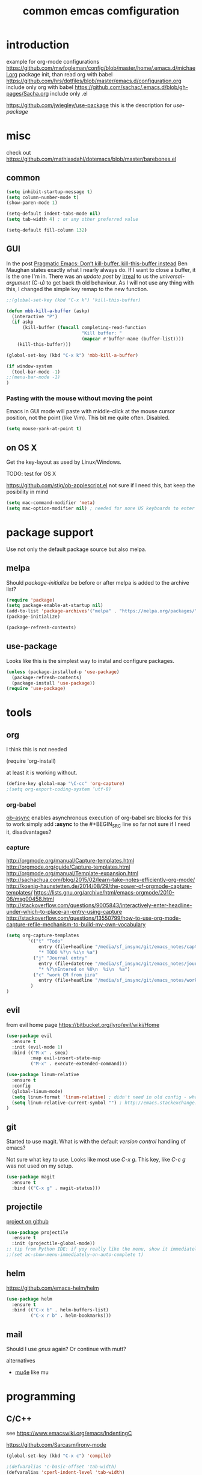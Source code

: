 #+TITLE: common emcas comfiguration

* introduction

example for org-mode configurations
https://github.com/mwfogleman/config/blob/master/home/.emacs.d/michael.org
    package init, than read org with babel
https://github.com/hrs/dotfiles/blob/master/emacs.d/configuration.org
    include only org with babel
https://github.com/sachac/.emacs.d/blob/gh-pages/Sacha.org
    include only .el

https://github.com/jwiegley/use-package
    this is the description for /use-package/

* misc

check out https://github.com/mathiasdahl/dotemacs/blob/master/barebones.el

** common

#+BEGIN_SRC emacs-lisp
(setq inhibit-startup-message t)
(setq column-number-mode t)
(show-paren-mode 1)

(setq-default indent-tabs-mode nil)
(setq tab-width 4) ; or any other preferred value

(setq-default fill-column 132)
#+END_SRC

** GUI
In the post [[http://pragmaticemacs.com/emacs/dont-kill-buffer-kill-this-buffer-instead/][Pragmatic Emacs: Don’t kill-buffer, kill-this-buffer instead]] Ben Maughan states exactly what I nearly always do.
If I want to close a buffer, it is the one I'm in.
There was an /update post/ by [[http://irreal.org/blog/?p=5585][irreal]] to us the /universal-argument/ (C-u) to get back th old behaviour.
As I will not use any thing with this, I changed the simple key remap to the new function.
#+BEGIN_SRC emacs-lisp
;;(global-set-key (kbd "C-x k") 'kill-this-buffer)

(defun mbb-kill-a-buffer (askp)
  (interactive "P")
  (if askp
      (kill-buffer (funcall completing-read-function
                            "Kill buffer: "
                            (mapcar #'buffer-name (buffer-list))))
    (kill-this-buffer)))

(global-set-key (kbd "C-x k") 'mbb-kill-a-buffer)
#+END_SRC

#+BEGIN_SRC emacs-lisp
(if window-system
  (tool-bar-mode -1)
;;(menu-bar-mode -1)
)
#+END_SRC

*** Pasting with the mouse without moving the point
Emacs in GUI mode will paste with middle-click at the mouse cursor position, not the point (like Vim).
This bit me quite often. Disabled.

#+BEGIN_SRC emacs-lisp
(setq mouse-yank-at-point t)
#+END_SRC

** on OS X
Get the key-layout as used by Linux/Windows.

TODO: test for OS X

https://github.com/stig/ob-applescript.el
not sure if I need this, bat keep the posibility in mind

#+BEGIN_SRC emacs-lisp
(setq mac-command-modifier 'meta)
(setq mac-option-modifier nil) ; needed for none US keyboards to enter symbols
#+END_SRC


* package support

Use not only the default package source but also melpa.

** melpa

    Should /package-initialize/ be before or after melpa is added to the archive list?

#+BEGIN_SRC emacs-lisp
(require 'package)
(setq package-enable-at-startup nil)
(add-to-list 'package-archives'("melpa" . "https://melpa.org/packages/") t)
(package-initialize)

(package-refresh-contents)
#+END_SRC

** use-package

Looks like this is the simplest way to instal and configure packages.

#+BEGIN_SRC emacs-lisp
(unless (package-installed-p 'use-package)
  (package-refresh-contents)
  (package-install 'use-package))
(require 'use-package)
#+END_SRC

* tools
** org

I think this is not needed

    (require 'org-install)

at least it is working without.

#+BEGIN_SRC emacs-lisp
(define-key global-map "\C-cc" 'org-capture)
;(setq org-export-coding-system ’utf-8)
#+END_SRC

*** org-babel
[[https://github.com/astahlman/ob-async][ob-async]] enables asynchronous execution of org-babel src blocks
for this to work simply add *:async* to the #+BEGIN_SRC line
so far not sure if I need it, disadvantages?

*** capture
    http://orgmode.org/manual/Capture-templates.html
    http://orgmode.org/guide/Capture-templates.html
    http://orgmode.org/manual/Template-expansion.html
    http://sachachua.com/blog/2015/02/learn-take-notes-efficiently-org-mode/
    http://koenig-haunstetten.de/2014/08/29/the-power-of-orgmode-capture-templates/
    https://lists.gnu.org/archive/html/emacs-orgmode/2010-08/msg00458.html
    http://stackoverflow.com/questions/9005843/interactively-enter-headline-under-which-to-place-an-entry-using-capture
    http://stackoverflow.com/questions/13550799/how-to-use-org-mode-capture-refile-mechanism-to-build-my-own-vocabulary
#+BEGIN_SRC emacs-lisp
(setq org-capture-templates
        '(("t" "Todo"
            entry (file+headline "/media/sf_insync/git/emacs_notes/capture.org" "Tasks")
            "* TODO %?\n %i\n %a")
          ("j" "Journal entry"
            entry (file+datetree "/media/sf_insync/git/emacs_notes/journal.org")
            "* %?\nEntered on %U\n  %i\n  %a")
          ("c" "work CM from jira"
            entry (file+headline "/media/sf_insync/git/emacs_notes/work_cm.org" %^{prompt}))
         )
)
#+END_SRC

** evil

from evil home page https://bitbucket.org/lyro/evil/wiki/Home

#+BEGIN_SRC emacs-lisp
(use-package evil
  :ensure t
  :init (evil-mode 1)
  :bind (("M-x" . smex)
         :map evil-insert-state-map
         ("M-x" . execute-extended-command)))
#+END_SRC

#+BEGIN_SRC emacs-lisp
(use-package linum-relative
  :ensure t
  :config
  (global-linum-mode)
  (setq linum-format 'linum-relative) ; didn't need in old config - what's the difference?
  (setq linum-relative-current-symbol "") ; http://emacs.stackexchange.com/questions/19532/hybrid-line-number-mode-in-emacs
)
#+END_SRC

** git

Started to use magit.
What is with the default /version control/ handling of emacs?

Not sure what key to use. Looks like most use /C-x g/.
This key, like /C-c g/ was not used on my setup.
#+BEGIN_SRC emacs-lisp
(use-package magit
  :ensure t
  :bind (("C-x g" . magit-status)))
#+END_SRC

** projectile
[[https://github.com/bbatsov/projectile][project on github]]
#+BEGIN_SRC emacs-lisp
(use-package projectile
  :ensure t
  :init (projectile-global-mode))
;; tip from Python IDE: if yoy really like the menu, show it immediately
;;(set ac-show-menu-immediately-on-auto-complete t)

#+END_SRC
** helm
https://github.com/emacs-helm/helm

#+BEGIN_SRC emacs-lisp
(use-package helm
  :ensure t
  :bind (("C-x b" . helm-buffers-list)
         ("C-x r b" . helm-bookmarks)))
#+END_SRC

** mail
Should I use /gnus/ again? Or continue with mutt?

alternatives
- [[https://www.emacswiki.org/emacs/mu4e][mu4e]] like mu

* programming

** C/C++
see https://www.emacswiki.org/emacs/IndentingC

https://github.com/Sarcasm/irony-mode

#+BEGIN_SRC emacs-lisp
(global-set-key (kbd "C-x c") 'compile)

;(defvaralias 'c-basic-offset 'tab-width)
(defvaralias 'cperl-indent-level 'tab-width)

(setq c-default-style "stroustrup"
    c-basic-offset 4)

(use-package irony
  :ensure t
  :config
  (add-hook 'c++-mode-hook 'irony-mode)
  (add-hook 'c-mode-hook 'irony-mode)
  (add-hook 'objc-mode-hook 'irony-mode)

  ;; replace the `completion-at-point' and `complete-symbol' bindings in
  ;; irony-mode's buffers by irony-mode's function
  (defun my-irony-mode-hook ()
    (define-key irony-mode-map [remap completion-at-point]
      'irony-completion-at-point-async)
    (define-key irony-mode-map [remap complete-symbol]
      'irony-completion-at-point-async))
  (add-hook 'irony-mode-hook 'my-irony-mode-hook)
      (add-hook 'irony-mode-hook 'irony-cdb-autosetup-compile-options))
#+END_SRC

** flycheck
Started with the blog post [Using Emacs 12](http://cestlaz.github.io/posts/using-emacs-12-python/).
http://melpa.org/#/flycheck

#+BEGIN_SRC emacs-lisp
(use-package flycheck
  :ensure t
  :config
  (global-flycheck-mode t))
#+END_SRC

** JavaScrip
Read before starting the setup.
- [[http://blog.binchen.org/posts/use-js2-mode-as-minor-mode-to-process-json.html][JSON]]
- [[https://emacs.cafe/emacs/javascript/setup/2017/04/23/emacs-setup-javascript.html][Emacs café: Setting up Emacs for JavaScript (part #1)]]

* test

** yasnippet

https://github.com/joaotavora/yasnippet
https://github.com/AndreaCrotti/yasnippet-snippets/tree/9ce0b05f4b4d693831e67dd65d660716a8192e8d
http://melpa.org/#/yasnippet

#+BEGIN_SRC emacs-lisp
(use-package yasnippet
  :ensure t
  :init
    (yas-global-mode 1))
#+END_SRC

** golden ratio

Was talked about in one of the hangouts.
The split window will not be 50/50, but the active one will be 2/3.

#+BEGIN_SRC emacs-lisp
(use-package golden-ratio
  :ensure t
  :diminish golden-ratio-mode
  :init
  (golden-ratio-mode 1)
  (setq golden-ratio-auto-scale t))
#+END_SRC

** missing

https://github.com/magnars/multiple-cursors.el

*** from VB LXDE
Should check if the jedi/autocomplete configuration conflict with one of the other now used projects.
If I remember correctly the Python setup didn't work.

;; (require 'undo-tree)

**** call search engine
https://github.com/hrs/engine-mode
https://www.youtube.com/watch?v=MBhJBMYfWUo

default key binding C-x /
  :x / s
will trigger the stackoverflow search with selection

(require 'engine-mode)
(engine-mode t)
(defengine stack-overflow
  "https://stackoverflow.com/search?q=%s"
  :keybinding "s")

(defengine wikipedia
  "http://www.wikipedia.org/search-redirect.php?language=en&go=Go&search=%s"
  :keybinding "E"
  :docstring "Searchin' the wikis.")

**** some autocomplete test

(require 'jedi)
;; hook up to autocomplete
(add-to-list 'ac-sources 'ac-source-jedi-direct)
;; enable for python-mode
(add-hook 'python-mode-hook 'jedi:setup)

;;;
;;; the below is from youtube video
;;;
; https://www.youtube.com/watch?v=HTUE03LnaXA
; https://github.com/byuksel/Emacs-as-a-C-Cplusplus-Editor-IDE-settings/blob/master/.emacs
; search for _auto-complete_ on melpa to get more features, e.g. for clang or haskel
(require 'auto-complete)
(require 'auto-complete-config)
(ac-config-default)

; missing are flymake (not sure, shouldn't I use flycheck?
; but he used it for the google coding style
; + some more

; https://github.com/auto-complete/auto-complete
; http://auto-complete.org/doc/manual.html

** Imenu

https://www.gnu.org/software/emacs/manual/html_node/emacs/Imenu.html
The Imenu facility offers a way to find the major definitions in a file by name.
Could be used in a C file to see all function definitions.

https://github.com/bmag/imenu-list
this will give a much better selection for /Imenu/

** outorg
https://github.com/tj64/outorg
switch from programming language to org mode for simpler commenting the code

** gtags
   https://github.com/syohex/emacs-helm-gtags

*dwim* looks like a usefull command *M-]*
Still not sure what to use to jump to definition of /name/ under cursor/.

The simple example I've seen in /planet emacs/ didn't work properly.
Started to collect information from the projects.
Basic /gtags/ search worked.

Use /ggtags/ (uninstalled) or /helm-gtags/.
Will use /helm-gtags/.

Found a good [[http://tuhdo.github.io/c-ide.htm][C-IDE]] description and started to follow. This came from [[http://emacs.stackexchange.com/questions/801/how-to-get-intelligent-auto-completion-in-c][emacs stackexchange]].
Read all his other instructions.

#+BEGIN_SRC emacs-lisp
(use-package helm-gtags
  :ensure t
  :init
  (custom-set-variables
    '(helm-gtags-path-style 'relative)
    '(helm-gtags-ignore-case t)
    '(helm-gtags-auto-update t)
    '(helm-gtags-use-input-at-cursor t)
    '(helm-gtags-pulse-at-cursor t)
    '(helm-gtags-prefix-key "\C-cg")
    '(helm-gtags-suggested-key-mapping t))
  :config
    (add-hook 'dired-mode-hook 'helm-gtags-mode)
    (add-hook 'eshell-mode-hook 'helm-gtags-mode)
    (add-hook 'c-mode-hook 'helm-gtags-mode)
    (add-hook 'c++-mode-hook 'helm-gtags-mode)
    (add-hook 'asm-mode-hook 'helm-gtags-mode)
    (define-key helm-gtags-mode-map (kbd "C-c g a") 'helm-gtags-tags-in-this-function)
    (define-key helm-gtags-mode-map (kbd "C-j") 'helm-gtags-select)
    (define-key helm-gtags-mode-map (kbd "M-]") 'helm-gtags-dwim)
    (define-key helm-gtags-mode-map (kbd "M-[") 'helm-gtags-pop-stack)
    (define-key helm-gtags-mode-map (kbd "C-c <") 'helm-gtags-previous-history)
    (define-key helm-gtags-mode-map (kbd "C-c >") 'helm-gtags-next-history))

#+END_SRC

#+RESULTS:
: helm-gtags-next-history

didn't work, get void :map
  :bind (:map helm-gtags-mode-map
         ("C-c g a" . helm-gtags-tags-in-this-function)
         ("C-j" . helm-gtags-select)
         ("M-." . helm-gtags-dwim) --- at least this one doesn't work due to eval mode (command (repeat last command), in insert OK)
         ("M-," . helm-gtags-pop-stack)
         ("C-c <" . helm-gtags-previous-history)
         ("C-c >" . helm-gtags-next-history)))

** speedbar
   didn't use this feature in eclipse
   it still looks /as bad/ as some years ago
#+BEGIN_SRC emacs-lisp
;(use-package sr-speedbar
;  :ensure t)
#+END_SRC

** auto complete
looks like /company/ is the prefered solution.
what about projectile, I instlled from the Python IDE example?

http://emacs.stackexchange.com/questions/712/what-are-the-differences-between-autocomplete-and-company-mode
https://www.reddit.com/r/emacs/comments/2ekw22/autocompletemode_vs_companymode_which_is_better/

#+BEGIN_SRC emacs-lisp
(use-package company
  :ensure t
  :init
  (add-hook 'after-init-hook 'global-company-mode))
#+END_SRC

** ace-window
    got from Mike Zamansky [[http://cestlaz.github.io/posts/using-emacs-5-windows/][video 5]] 

#+BEGIN_SRC emacs-lisp
(use-package ace-window
  :ensure t
  :init
  (global-set-key [remap other-window] 'ace-window)
  (custom-set-faces
   '(aw-leading-char-face
     ((t (:inherit ace-jump-face-foreground :height 3.0))))))
#+END_SRC

Looks like this /disables/ the 2/3 window handling.
** lua
http://immerrr.github.io/lua-mode/

#+BEGIN_SRC emacs-lisp
(use-package lua-mode
  :ensure t)
#+END_SRC

** using emacs
*** 1

#+BEGIN_SRC emacs-lisp

(use-package try
	:ensure t)

(use-package which-key
	:ensure t
	:config
	(which-key-mode))

#+END_SRC

*** expand region
    from cestlaz 17
    does this work with eval mode?
    #+BEGIN_SRC emacs-lisp
      (use-package expand-region
        :ensure t
        :config
        (global-set-key (kbd "C-=") 'er/expand-region))
    #+END_SRC
** markdown
Started with _Sacha_  [[https://www.reddit.com/r/emacs/comments/5jvr5i/is_it_possible_to_realtime_preview_markdown_in/][Is it possible to real-time preview markdown in Emacs]] 
One recommendation there was [[https://github.com/mola-T/flymd][flymd]] on [[http://wikemacs.org/wiki/Markdown#Live_preview_as_you_type][wikiemacs]]
*** flymd
runs javascript from _rawgit.com_
update only after file is saved
working only with _firefox_
#+BEGIN_SRC emacs-lisp
(use-package flymd
	:ensure t)
#+END_SRC

*** [[http://jblevins.org/projects/markdown-mode/][markdown mode]]
No sure where I got the hint to try this one.
It is also part of the _reddit_ recommendation above.
But as I had red it, I didn't ty it. Can't remember why.

#+BEGIN_SRC emacs-lisp
(use-package markdown-mode
  :ensure t
  :commands (markdown-mode gfm-mode)
  :mode (("README\\.md\\'" . gfm-mode)
         ("\\.md\\'" . markdown-mode)
         ("\\.markdown\\'" . markdown-mode))
  :init (setq markdown-command "multimarkdown"))
#+END_SRC

